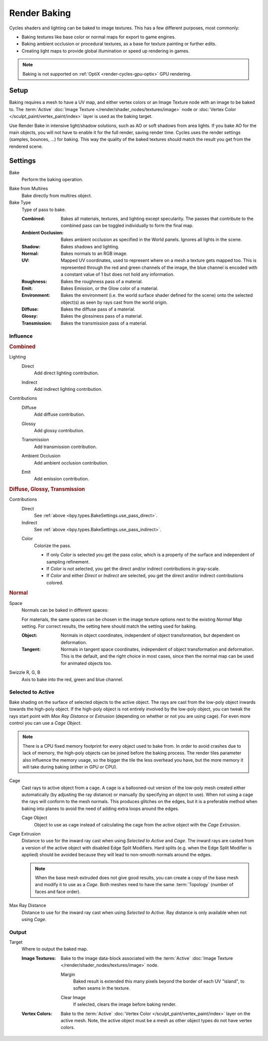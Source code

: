 .. _bpy.types.BakeSettings:

*************
Render Baking
*************

Cycles shaders and lighting can be baked to image textures.
This has a few different purposes, most commonly:

- Baking textures like base color or normal maps for export to game engines.
- Baking ambient occlusion or procedural textures,
  as a base for texture painting or further edits.
- Creating light maps to provide global illumination or speed up rendering in games.

.. note::

   Baking is not supported on :ref:`OptiX <render-cycles-gpu-optix>` GPU rendering.


Setup
=====

Baking requires a mesh to have a UV map, and either vertex colors
or an Image Texture node with an image to be baked to.
The :term:`Active` :doc:`Image Texture </render/shader_nodes/textures/image>`
node or :doc:`Vertex Color </sculpt_paint/vertex_paint/index>` layer is used as the baking target.

Use Render Bake in intensive light/shadow solutions,
such as AO or soft shadows from area lights. If you bake AO for the main objects,
you will not have to enable it for the full render, saving render time.
Cycles uses the render settings (samples, bounces, ...) for baking.
This way the quality of the baked textures should match the result you get from the rendered scene.


Settings
========

.. reference::

   :Panel:     :menuselection:`Render --> Bake`

.. _bpy.ops.object.bake:

Bake
   Perform the baking operation.

.. _bpy.types.RenderSettings.use_bake_multires:

Bake from Multires
   Bake directly from multires object.

Bake Type
   Type of pass to bake.

   :Combined:
      Bakes all materials, textures, and lighting except specularity.
      The passes that contribute to the combined pass can be toggled individually to form the final map.
   :Ambient Occlusion:
      Bakes ambient occlusion as specified in the World panels. Ignores all lights in the scene.
   :Shadow:
      Bakes shadows and lighting.
   :Normal:
      Bakes normals to an RGB image.
   :UV:
      Mapped UV coordinates, used to represent where on a mesh a texture gets mapped too.
      This is represented through the red and green channels of the image,
      the blue channel is encoded with a constant value of 1 but does not hold any information.
   :Roughness:
      Bakes the roughness pass of a material.
   :Emit:
      Bakes Emission, or the Glow color of a material.
   :Environment:
      Bakes the environment (i.e. the world surface shader defined for the scene) onto
      the selected object(s) as seen by rays cast from the world origin.
   :Diffuse:
      Bakes the diffuse pass of a material.
   :Glossy:
      Bakes the glossiness pass of a material.
   :Transmission:
      Bakes the transmission pass of a material.


Influence
---------

.. rubric:: Combined

.. _bpy.types.BakeSettings.use_pass_direct:

Lighting
   Direct
      Add direct lighting contribution.

   .. _bpy.types.BakeSettings.use_pass_indirect:

   Indirect
      Add indirect lighting contribution.

Contributions
   .. _py.types.BakeSettings.use_pass_diffuse:

   Diffuse
      Add diffuse contribution.

   .. _bpy.types.BakeSettings.use_pass_glossy:

   Glossy
      Add glossy contribution.

   .. _bpy.types.BakeSettings.use_pass_transmission:

   Transmission
      Add transmission contribution.

   .. _bpy.types.BakeSettings.use_pass_ambient_occlusion:

   Ambient Occlusion
      Add ambient occlusion contribution.

   .. _bpy.types.BakeSettings.use_pass_emit:

   Emit
      Add emission contribution.


.. rubric:: Diffuse, Glossy, Transmission

Contributions
   Direct
      See :ref:`above <bpy.types.BakeSettings.use_pass_direct>`.
   Indirect
      See :ref:`above <bpy.types.BakeSettings.use_pass_indirect>`.

   .. _bpy.types.BakeSettings.use_pass_color:

   Color
      Colorize the pass.

      - If only *Color* is selected you get the pass color,
        which is a property of the surface and independent of sampling refinement.
      - If *Color* is not selected, you get the direct and/or indirect contributions in gray-scale.
      - If *Color* and either *Direct* or *Indirect* are selected,
        you get the direct and/or indirect contributions colored.


.. rubric:: Normal

.. _bpy.types.BakeSettings.normal_space:

Space
   Normals can be baked in different spaces:

   For materials, the same spaces can be chosen in the image texture options
   next to the existing *Normal Map* setting. For correct results,
   the setting here should match the setting used for baking.

   :Object:
      Normals in object coordinates, independent of object transformation, but dependent on deformation.
   :Tangent:
      Normals in tangent space coordinates, independent of object transformation and deformation.
      This is the default, and the right choice in most cases, since then the normal map can be used for
      animated objects too.

.. _bpy.types.BakeSettings.normal_r:
.. _bpy.types.BakeSettings.normal_g:
.. _bpy.types.BakeSettings.normal_b:

Swizzle R, G, B
   Axis to bake into the red, green and blue channel.


.. _bpy.types.BakeSettings.use_selected_to_active:

Selected to Active
------------------

Bake shading on the surface of selected objects to the active object.
The rays are cast from the low-poly object inwards towards the high-poly object.
If the high-poly object is not entirely involved by the low-poly object, you can tweak the rays start point with
*Max Ray Distance* or *Extrusion* (depending on whether or not you are using cage).
For even more control you can use a *Cage Object*.

.. note::

   There is a CPU fixed memory footprint for every object used to bake from.
   In order to avoid crashes due to lack of memory, the high-poly objects can be joined before the baking process.
   The render tiles parameter also influence the memory usage, so the bigger the tile the less overhead you have,
   but the more memory it will take during baking (either in GPU or CPU).

.. _bpy.types.BakeSettings.use_cage:

Cage
   Cast rays to active object from a cage.
   A cage is a ballooned-out version of the low-poly mesh created either automatically
   (by adjusting the ray distance) or manually (by specifying an object to use).
   When not using a cage the rays will conform to the mesh normals. This produces glitches on the edges,
   but it is a preferable method when baking into planes to avoid the need of adding extra loops around the edges.

   .. _bpy.types.BakeSettings.cage_object:

   Cage Object
      Object to use as cage instead of calculating the cage from the active object with the *Cage Extrusion*.

.. _bpy.types.BakeSettings.cage_extrusion:

Cage Extrusion
   Distance to use for the inward ray cast when using *Selected to Active* and *Cage*.
   The inward rays are casted from a version of the active object with disabled Edge Split Modifiers.
   Hard splits (e.g. when the Edge Split Modifier is applied) should be avoided because they will lead to non-smooth
   normals around the edges.

   .. note::

      When the base mesh extruded does not give good results,
      you can create a copy of the base mesh and modify it to use as a *Cage*.
      Both meshes need to have the same :term:`Topology` (number of faces and face order).

.. _bpy.types.BakeSettings.max_ray_distance:

Max Ray Distance
   Distance to use for the inward ray cast when using *Selected to Active*.
   Ray distance is only available when not using *Cage*.


Output
------

.. _bpy.types.BakeSettings.target:

Target
   Where to output the baked map.

   :Image Textures:
      Bake to the image data-block associated with the :term:`Active`
      :doc:`Image Texture </render/shader_nodes/textures/image>` node.

      .. _bpy.types.BakeSettings.margin:

      Margin
         Baked result is extended this many pixels beyond the border of each UV "island",
         to soften seams in the texture.

      .. _bpy.types.BakeSettings.use_clear:

      Clear Image
         If selected, clears the image before baking render.

   :Vertex Colors:
      Bake to the :term:`Active` :doc:`Vertex Color </sculpt_paint/vertex_paint/index>` layer on the active mesh.
      Note, the active object must be a mesh as other object types do not have vertex colors.
